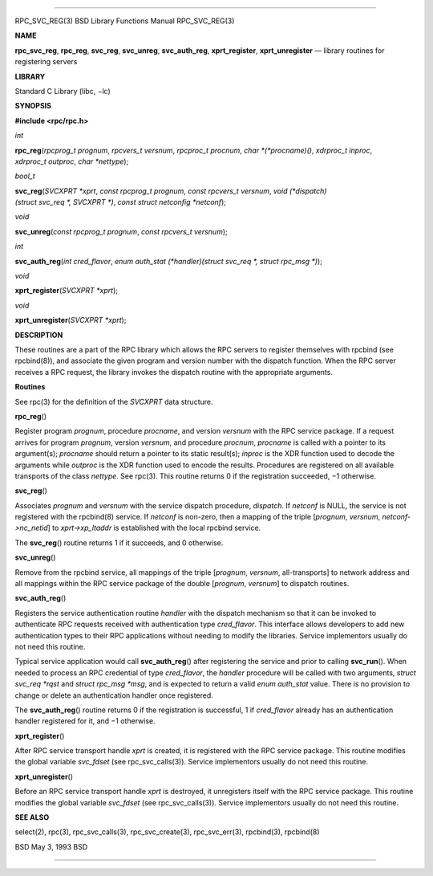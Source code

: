 --------------

RPC_SVC_REG(3) BSD Library Functions Manual RPC_SVC_REG(3)

**NAME**

**rpc_svc_reg**, **rpc_reg**, **svc_reg**, **svc_unreg**,
**svc_auth_reg**, **xprt_register**, **xprt_unregister** — library
routines for registering servers

**LIBRARY**

Standard C Library (libc, −lc)

**SYNOPSIS**

**#include <rpc/rpc.h>**

*int*

**rpc_reg**\ (*rpcprog_t prognum*, *rpcvers_t versnum*,
*rpcproc_t procnum*, *char *(*procname)()*, *xdrproc_t inproc*,
*xdrproc_t outproc*, *char *nettype*);

*bool_t*

**svc_reg**\ (*SVCXPRT *xprt*, *const rpcprog_t prognum*,
*const rpcvers_t versnum*,
*void (*dispatch)(struct svc_req *, SVCXPRT *)*,
*const struct netconfig *netconf*);

*void*

**svc_unreg**\ (*const rpcprog_t prognum*, *const rpcvers_t versnum*);

*int*

**svc_auth_reg**\ (*int cred_flavor*,
*enum auth_stat (*handler)(struct svc_req *, struct rpc_msg *)*);

*void*

**xprt_register**\ (*SVCXPRT *xprt*);

*void*

**xprt_unregister**\ (*SVCXPRT *xprt*);

**DESCRIPTION**

These routines are a part of the RPC library which allows the RPC
servers to register themselves with rpcbind (see rpcbind(8)), and
associate the given program and version number with the dispatch
function. When the RPC server receives a RPC request, the library
invokes the dispatch routine with the appropriate arguments.

**Routines**

See rpc(3) for the definition of the *SVCXPRT* data structure.

**rpc_reg**\ ()

Register program *prognum*, procedure *procname*, and version *versnum*
with the RPC service package. If a request arrives for program
*prognum*, version *versnum*, and procedure *procnum*, *procname* is
called with a pointer to its argument(s); *procname* should return a
pointer to its static result(s); *inproc* is the XDR function used to
decode the arguments while *outproc* is the XDR function used to encode
the results. Procedures are registered on all available transports of
the class *nettype*. See rpc(3). This routine returns 0 if the
registration succeeded, −1 otherwise.

**svc_reg**\ ()

Associates *prognum* and *versnum* with the service dispatch procedure,
*dispatch*. If *netconf* is NULL, the service is not registered with the
rpcbind(8) service. If *netconf* is non-zero, then a mapping of the
triple [*prognum*, *versnum*, *netconf->nc_netid*] to *xprt->xp_ltaddr*
is established with the local rpcbind service.

The **svc_reg**\ () routine returns 1 if it succeeds, and 0 otherwise.

**svc_unreg**\ ()

Remove from the rpcbind service, all mappings of the triple [*prognum*,
*versnum*, all-transports] to network address and all mappings within
the RPC service package of the double [*prognum*, *versnum*] to dispatch
routines.

**svc_auth_reg**\ ()

Registers the service authentication routine *handler* with the dispatch
mechanism so that it can be invoked to authenticate RPC requests
received with authentication type *cred_flavor*. This interface allows
developers to add new authentication types to their RPC applications
without needing to modify the libraries. Service implementors usually do
not need this routine.

Typical service application would call **svc_auth_reg**\ () after
registering the service and prior to calling **svc_run**\ (). When
needed to process an RPC credential of type *cred_flavor*, the *handler*
procedure will be called with two arguments, *struct svc_req \*rqst* and
*struct rpc_msg \*msg*, and is expected to return a valid *enum
auth_stat* value. There is no provision to change or delete an
authentication handler once registered.

The **svc_auth_reg**\ () routine returns 0 if the registration is
successful, 1 if *cred_flavor* already has an authentication handler
registered for it, and −1 otherwise.

**xprt_register**\ ()

After RPC service transport handle *xprt* is created, it is registered
with the RPC service package. This routine modifies the global variable
*svc_fdset* (see rpc_svc_calls(3)). Service implementors usually do not
need this routine.

**xprt_unregister**\ ()

Before an RPC service transport handle *xprt* is destroyed, it
unregisters itself with the RPC service package. This routine modifies
the global variable *svc_fdset* (see rpc_svc_calls(3)). Service
implementors usually do not need this routine.

**SEE ALSO**

select(2), rpc(3), rpc_svc_calls(3), rpc_svc_create(3), rpc_svc_err(3),
rpcbind(3), rpcbind(8)

BSD May 3, 1993 BSD

--------------
